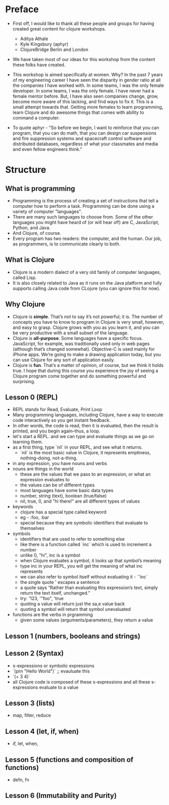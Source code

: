 * Preface
- First off, I would like to thank all these people and groups for having created great content for clojure workshops.
  - Aditya Athale
  - Kyle Kingsbury (aphyr)
  - ClojureBridge Berlin and London

- We have taken most of our ideas for this workshop from the content these folks have created.

- This workshop is aimed specifically at women. Why? In the past 7
  years of my engineering career I have seen the disparity in gender
  ratio at all the companies I have worked with. In some teams, I was
  the only female developer. In some teams, I was the only female. I
  have never had a female mentor before. But, I have also seen
  companies change, grow, become more aware of this lacking, and
  find ways to fix it. This is a small attempt towards that. Getting more
  females to learn programming, learn Clojure and do awesome things
  that comes with ability to command a computer.

- To quote aphyr - "So before we begin, I want to reinforce that you
  can program, that you can do math, that you can design car
  suspensions and fire suppression systems and spacecraft control
  software and distributed databases, regardless of what your
  classmates and media and even fellow engineers think."

* Structure
** What is programming
- Programming is the process of creating a set of instructions that tell a computer how to perform a task. Programming can be done using a variety of computer "languages".
- There are many such languages to choose from. Some of the other languages you might have heard of (or will hear of!) are C, JavaScript, Python, and Java.
- And Clojure, of course.
- Every program has two readers: the computer, and the human. Our job, as programmers, is to communicate clearly to both.


** What is Clojure
- Clojure is a modern dialect of a very old family of computer languages, called Lisp.
- It is also closely related to Java as it runs on the Java platform and fully supports calling Java code from CLojure (you can ignore this for now).


** Why Clojure
- Clojure is *simple*. That’s not to say it’s not powerful; it is. The
  number of concepts you have to know to program in Clojure is very
  small, however, and easy to grasp. Clojure grows with you as you
  learn it, and you can be very productive with a small subset of the
  language.
- Clojure is *all-purpose*. Some languages have a specific
  focus. JavaScript, for example, was traditionally used only in web
  pages (although that’s changed somewhat). Objective-C is used mainly
  for iPhone apps. We’re going to make a drawing application today,
  but you can use Clojure for any sort of application easily.
- Clojure is *fun*. That’s a matter of opinion, of course, but we think
  it holds true. I hope that during this course you experience the joy
  of seeing a Clojure program come together and do something powerful
  and surprising.


** Lesson 0 (REPL)
- REPL stands for Read, Evaluate, Print Loop
- Many programming languages, including Clojure, have a way to execute code interactively so you get instant feedback.
- In other words, the code is read, then it is evaluated, then the result is printed, and you begin again–thus, a loop.
- let's start a REPL. and we can type and evaluate things as we go on learning them.
- as a first thing, type `nil` in your REPL, and see what it returns.
  - `nil` is the most basic value in Clojure, it represents emptiness, nothing-doing, not-a-thing.

- in any expression, you have nouns and verbs
- nouns are things in the world
  - these are the values that we pass to an expression, or what an expression evaluates to
  - the values can be of different types
  - most languages have some basic data types
  - number, string (text), boolean (true/false)
  - nil, true, 0, and "hi there!" are all different types of values

- keywords
  - clojure has a special type called keyword
  - eg - :foo, :bar
  - special because they are symbolic identifiers that evaluate to themselves

- symbols
  - identifiers that are used to refer to something else
  - like there is a function called `inc` which is used to increment a number
  - unlike 0, "hi", inc is a symbol
  - when Clojure evaluates a symbol, it looks up that symbol’s meaning
  - type inc in your REPL, you will get the meaning of what inc represents
  - we can also refer to symbol itself without evaluating it - `'inc`
  - the single quote ' escapes a sentence
  - a quote says “Rather than evaluating this expression’s text, simply return the text itself, unchanged.”
  - try: '123, '"foo", 'true
  - quoting a value will return just the sa,e value back
  - quoting a symbol will return that symbol unevaluated

- functions are the verbs in prgramming
  - given some values (arguments/parameters), they return a value

** Lesson 1 (numbers, booleans and strings)

** Lesson 2 (Syntax)
- s-expressions or symbolic expressions
- `(prn "Hello World")` ;; evauluate this
- `(+ 3 4)`
- all Clojure code is composed of these s-expressions and all these s-expressions evaluate to a value


** Lesson 3 (lists)
- map, filter, reduce

** Lesson 4 (let, if, when)
- if, let, when,

** Lesson 5 (functions and composition of functions)

- defn, fn

** Lesson 6 (Immutability and Purity)
